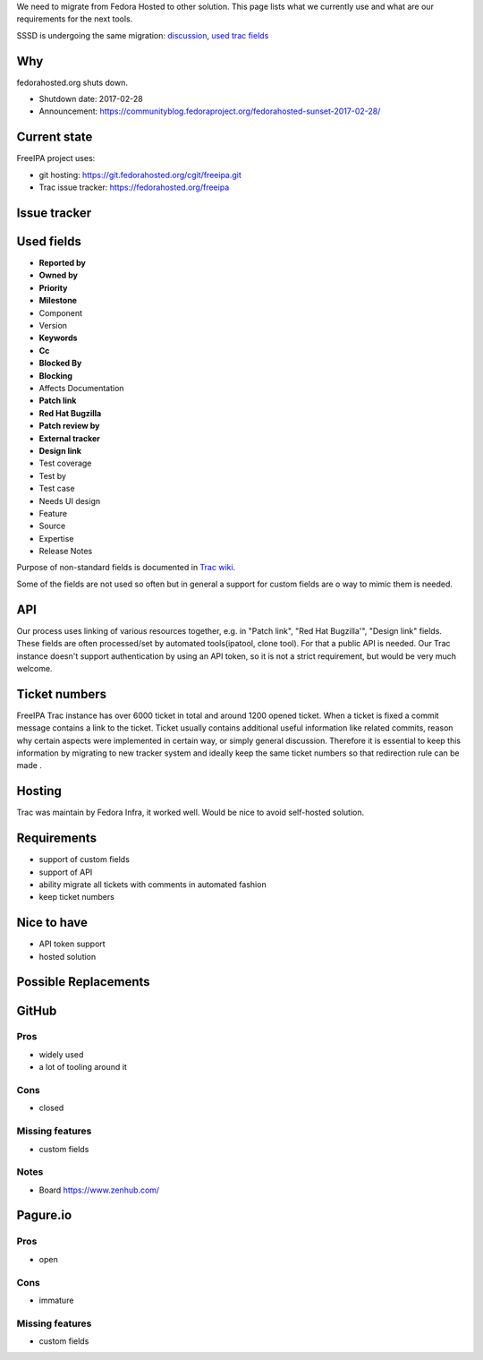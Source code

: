 We need to migrate from Fedora Hosted to other solution. This page lists
what we currently use and what are our requirements for the next tools.

SSSD is undergoing the same migration:
`discussion <https://lists.fedorahosted.org/archives/list/sssd-devel@lists.fedorahosted.org/thread/WGK3LXHLVUJHCFIGMOTPH5DE7ZXL6VKN/#WGK3LXHLVUJHCFIGMOTPH5DE7ZXL6VKN>`__,
`used trac fields <https://fedorahosted.org/sssd/wiki/ticket_fields>`__

Why
---

fedorahosted.org shuts down.

-  Shutdown date: 2017-02-28
-  Announcement:
   https://communityblog.fedoraproject.org/fedorahosted-sunset-2017-02-28/



Current state
-------------

FreeIPA project uses:

-  git hosting: https://git.fedorahosted.org/cgit/freeipa.git
-  Trac issue tracker: https://fedorahosted.org/freeipa



Issue tracker
-------------



Used fields
----------------------------------------------------------------------------------------------

-  **Reported by**
-  **Owned by**
-  **Priority**
-  **Milestone**
-  Component
-  Version
-  **Keywords**
-  **Cc**
-  **Blocked By**
-  **Blocking**
-  Affects Documentation
-  **Patch link**
-  **Red Hat Bugzilla**
-  **Patch review by**
-  **External tracker**
-  **Design link**
-  Test coverage
-  Test by
-  Test case
-  Needs UI design
-  Feature
-  Source
-  Expertise
-  Release Notes

Purpose of non-standard fields is documented in `Trac
wiki <https://fedorahosted.org/freeipa/wiki/TicketFields>`__.

Some of the fields are not used so often but in general a support for
custom fields are o way to mimic them is needed.

API
----------------------------------------------------------------------------------------------

Our process uses linking of various resources together, e.g. in "Patch
link", "Red Hat Bugzilla'", "Design link" fields. These fields are often
processed/set by automated tools(ipatool, clone tool). For that a public
API is needed. Our Trac instance doesn't support authentication by using
an API token, so it is not a strict requirement, but would be very much
welcome.



Ticket numbers
----------------------------------------------------------------------------------------------

FreeIPA Trac instance has over 6000 ticket in total and around 1200
opened ticket. When a ticket is fixed a commit message contains a link
to the ticket. Ticket usually contains additional useful information
like related commits, reason why certain aspects were implemented in
certain way, or simply general discussion. Therefore it is essential to
keep this information by migrating to new tracker system and ideally
keep the same ticket numbers so that redirection rule can be made .

Hosting
----------------------------------------------------------------------------------------------

Trac was maintain by Fedora Infra, it worked well. Would be nice to
avoid self-hosted solution.

Requirements
----------------------------------------------------------------------------------------------

-  support of custom fields
-  support of API
-  ability migrate all tickets with comments in automated fashion
-  keep ticket numbers



Nice to have
----------------------------------------------------------------------------------------------

-  API token support
-  hosted solution



Possible Replacements
---------------------

GitHub
----------------------------------------------------------------------------------------------

Pros
^^^^

-  widely used
-  a lot of tooling around it

Cons
^^^^

-  closed



Missing features
^^^^^^^^^^^^^^^^

-  custom fields

Notes
^^^^^

-  Board https://www.zenhub.com/

Pagure.io
----------------------------------------------------------------------------------------------



Pros
^^^^

-  open



Cons
^^^^

-  immature



Missing features
^^^^^^^^^^^^^^^^

-  custom fields
